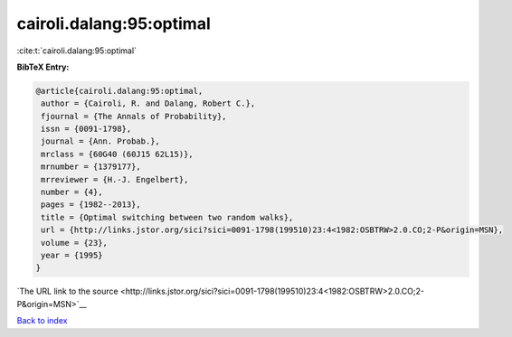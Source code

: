 cairoli.dalang:95:optimal
=========================

:cite:t:`cairoli.dalang:95:optimal`

**BibTeX Entry:**

.. code-block:: bibtex

   @article{cairoli.dalang:95:optimal,
    author = {Cairoli, R. and Dalang, Robert C.},
    fjournal = {The Annals of Probability},
    issn = {0091-1798},
    journal = {Ann. Probab.},
    mrclass = {60G40 (60J15 62L15)},
    mrnumber = {1379177},
    mrreviewer = {H.-J. Engelbert},
    number = {4},
    pages = {1982--2013},
    title = {Optimal switching between two random walks},
    url = {http://links.jstor.org/sici?sici=0091-1798(199510)23:4<1982:OSBTRW>2.0.CO;2-P&origin=MSN},
    volume = {23},
    year = {1995}
   }

`The URL link to the source <http://links.jstor.org/sici?sici=0091-1798(199510)23:4<1982:OSBTRW>2.0.CO;2-P&origin=MSN>`__


`Back to index <../By-Cite-Keys.html>`__

